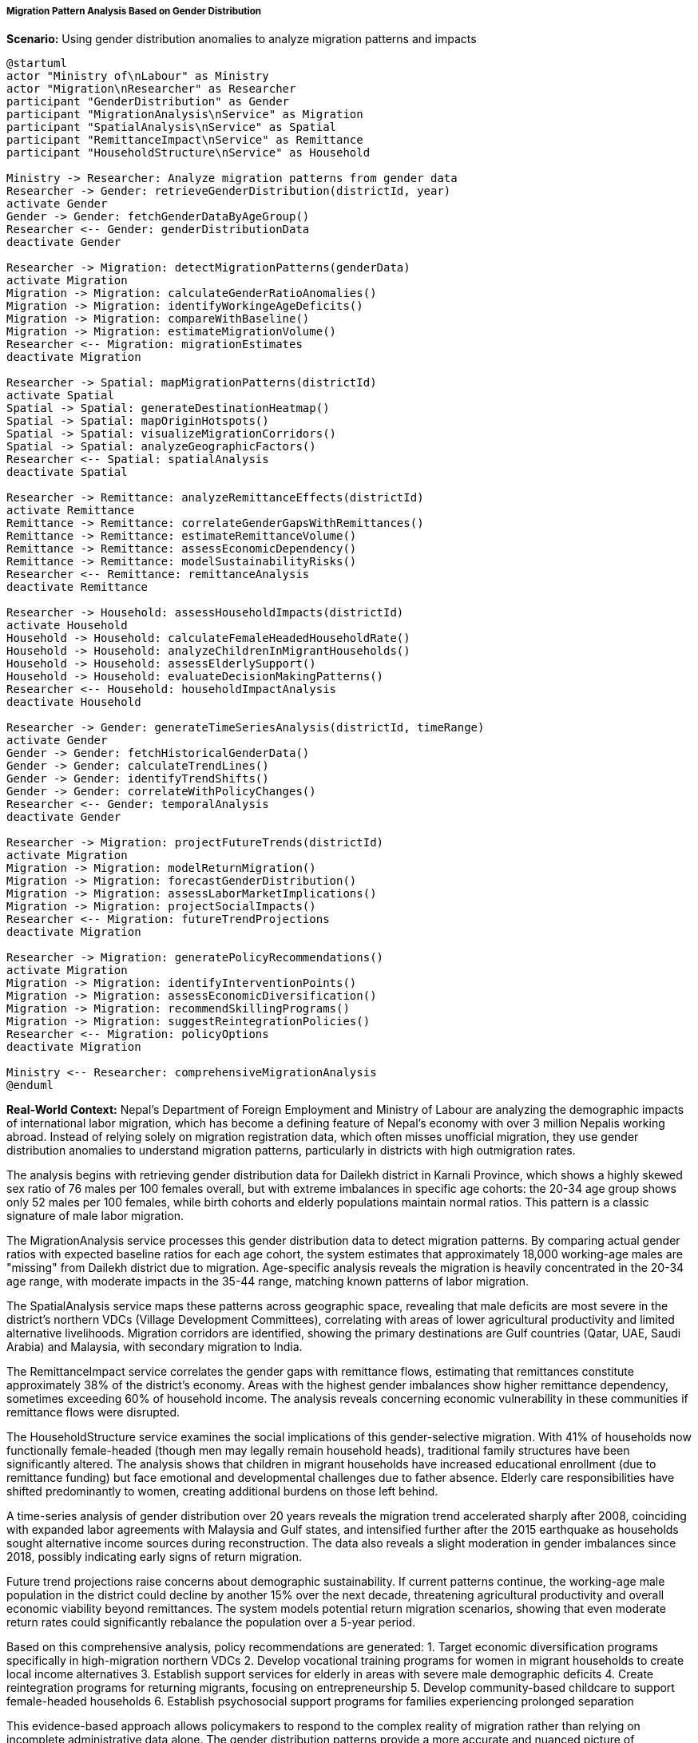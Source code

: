 ===== Migration Pattern Analysis Based on Gender Distribution

*Scenario:* Using gender distribution anomalies to analyze migration patterns and impacts

[plantuml]
----
@startuml
actor "Ministry of\nLabour" as Ministry
actor "Migration\nResearcher" as Researcher
participant "GenderDistribution" as Gender
participant "MigrationAnalysis\nService" as Migration
participant "SpatialAnalysis\nService" as Spatial
participant "RemittanceImpact\nService" as Remittance
participant "HouseholdStructure\nService" as Household

Ministry -> Researcher: Analyze migration patterns from gender data
Researcher -> Gender: retrieveGenderDistribution(districtId, year)
activate Gender
Gender -> Gender: fetchGenderDataByAgeGroup()
Researcher <-- Gender: genderDistributionData
deactivate Gender

Researcher -> Migration: detectMigrationPatterns(genderData)
activate Migration
Migration -> Migration: calculateGenderRatioAnomalies()
Migration -> Migration: identifyWorkingeAgeDeficits()
Migration -> Migration: compareWithBaseline()
Migration -> Migration: estimateMigrationVolume()
Researcher <-- Migration: migrationEstimates
deactivate Migration

Researcher -> Spatial: mapMigrationPatterns(districtId)
activate Spatial
Spatial -> Spatial: generateDestinationHeatmap()
Spatial -> Spatial: mapOriginHotspots()
Spatial -> Spatial: visualizeMigrationCorridors()
Spatial -> Spatial: analyzeGeographicFactors()
Researcher <-- Spatial: spatialAnalysis
deactivate Spatial

Researcher -> Remittance: analyzeRemittanceEffects(districtId)
activate Remittance
Remittance -> Remittance: correlateGenderGapsWithRemittances()
Remittance -> Remittance: estimateRemittanceVolume()
Remittance -> Remittance: assessEconomicDependency()
Remittance -> Remittance: modelSustainabilityRisks()
Researcher <-- Remittance: remittanceAnalysis
deactivate Remittance

Researcher -> Household: assessHouseholdImpacts(districtId)
activate Household
Household -> Household: calculateFemaleHeadedHouseholdRate()
Household -> Household: analyzeChildrenInMigrantHouseholds()
Household -> Household: assessElderlySupport()
Household -> Household: evaluateDecisionMakingPatterns()
Researcher <-- Household: householdImpactAnalysis
deactivate Household

Researcher -> Gender: generateTimeSeriesAnalysis(districtId, timeRange)
activate Gender
Gender -> Gender: fetchHistoricalGenderData()
Gender -> Gender: calculateTrendLines()
Gender -> Gender: identifyTrendShifts()
Gender -> Gender: correlateWithPolicyChanges()
Researcher <-- Gender: temporalAnalysis
deactivate Gender

Researcher -> Migration: projectFutureTrends(districtId)
activate Migration
Migration -> Migration: modelReturnMigration()
Migration -> Migration: forecastGenderDistribution()
Migration -> Migration: assessLaborMarketImplications()
Migration -> Migration: projectSocialImpacts()
Researcher <-- Migration: futureTrendProjections
deactivate Migration

Researcher -> Migration: generatePolicyRecommendations()
activate Migration
Migration -> Migration: identifyInterventionPoints()
Migration -> Migration: assessEconomicDiversification()
Migration -> Migration: recommendSkillingPrograms()
Migration -> Migration: suggestReintegrationPolicies()
Researcher <-- Migration: policyOptions
deactivate Migration

Ministry <-- Researcher: comprehensiveMigrationAnalysis
@enduml
----

*Real-World Context:*
Nepal's Department of Foreign Employment and Ministry of Labour are analyzing the demographic impacts of international labor migration, which has become a defining feature of Nepal's economy with over 3 million Nepalis working abroad. Instead of relying solely on migration registration data, which often misses unofficial migration, they use gender distribution anomalies to understand migration patterns, particularly in districts with high outmigration rates.

The analysis begins with retrieving gender distribution data for Dailekh district in Karnali Province, which shows a highly skewed sex ratio of 76 males per 100 females overall, but with extreme imbalances in specific age cohorts: the 20-34 age group shows only 52 males per 100 females, while birth cohorts and elderly populations maintain normal ratios. This pattern is a classic signature of male labor migration.

The MigrationAnalysis service processes this gender distribution data to detect migration patterns. By comparing actual gender ratios with expected baseline ratios for each age cohort, the system estimates that approximately 18,000 working-age males are "missing" from Dailekh district due to migration. Age-specific analysis reveals the migration is heavily concentrated in the 20-34 age range, with moderate impacts in the 35-44 range, matching known patterns of labor migration.

The SpatialAnalysis service maps these patterns across geographic space, revealing that male deficits are most severe in the district's northern VDCs (Village Development Committees), correlating with areas of lower agricultural productivity and limited alternative livelihoods. Migration corridors are identified, showing the primary destinations are Gulf countries (Qatar, UAE, Saudi Arabia) and Malaysia, with secondary migration to India.

The RemittanceImpact service correlates the gender gaps with remittance flows, estimating that remittances constitute approximately 38% of the district's economy. Areas with the highest gender imbalances show higher remittance dependency, sometimes exceeding 60% of household income. The analysis reveals concerning economic vulnerability in these communities if remittance flows were disrupted.

The HouseholdStructure service examines the social implications of this gender-selective migration. With 41% of households now functionally female-headed (though men may legally remain household heads), traditional family structures have been significantly altered. The analysis shows that children in migrant households have increased educational enrollment (due to remittance funding) but face emotional and developmental challenges due to father absence. Elderly care responsibilities have shifted predominantly to women, creating additional burdens on those left behind.

A time-series analysis of gender distribution over 20 years reveals the migration trend accelerated sharply after 2008, coinciding with expanded labor agreements with Malaysia and Gulf states, and intensified further after the 2015 earthquake as households sought alternative income sources during reconstruction. The data also reveals a slight moderation in gender imbalances since 2018, possibly indicating early signs of return migration.

Future trend projections raise concerns about demographic sustainability. If current patterns continue, the working-age male population in the district could decline by another 15% over the next decade, threatening agricultural productivity and overall economic viability beyond remittances. The system models potential return migration scenarios, showing that even moderate return rates could significantly rebalance the population over a 5-year period.

Based on this comprehensive analysis, policy recommendations are generated:
1. Target economic diversification programs specifically in high-migration northern VDCs
2. Develop vocational training programs for women in migrant households to create local income alternatives
3. Establish support services for elderly in areas with severe male demographic deficits
4. Create reintegration programs for returning migrants, focusing on entrepreneurship
5. Develop community-based childcare to support female-headed households
6. Establish psychosocial support programs for families experiencing prolonged separation

This evidence-based approach allows policymakers to respond to the complex reality of migration rather than relying on incomplete administrative data alone. The gender distribution patterns provide a more accurate and nuanced picture of migration's demographic impacts, enabling targeted interventions in the communities most affected by gender-selective outmigration.

===== Special Considerations for Nepal's Migration Context

Several unique aspects of Nepal's migration patterns require specialized analysis:

1. **India-Nepal Open Border**: Nepali citizens can freely work in India without registration, making this migration difficult to track through official statistics. Gender distribution analysis helps quantify this otherwise invisible migration flow.

2. **Informal Migration**: Many migrants, especially women, leave through informal channels not captured in official records. Gender distribution analysis can reveal these hidden migration streams.

3. **Seasonal Migration**: Some migration is seasonal, particularly to India, causing fluctuating gender ratios depending on the time of year data is collected. The system tags seasonal variation patterns to avoid misinterpretation.

4. **Post-Disaster Migration Surges**: Natural disasters like the 2015 earthquake triggered migration spikes that appear as sudden shifts in gender distribution. The system correlates these shifts with disaster timelines.

5. **Caste/Ethnicity Patterns**: Migration propensity varies significantly by ethnic community, creating localized gender imbalances in specific ethnic settlements. The analysis incorporates ethnic composition data for nuanced interpretation.

These contextual factors are essential for correctly interpreting gender distribution anomalies in the Nepali migration context, ensuring that the detected patterns accurately reflect the complex reality of population mobility in Nepal.
